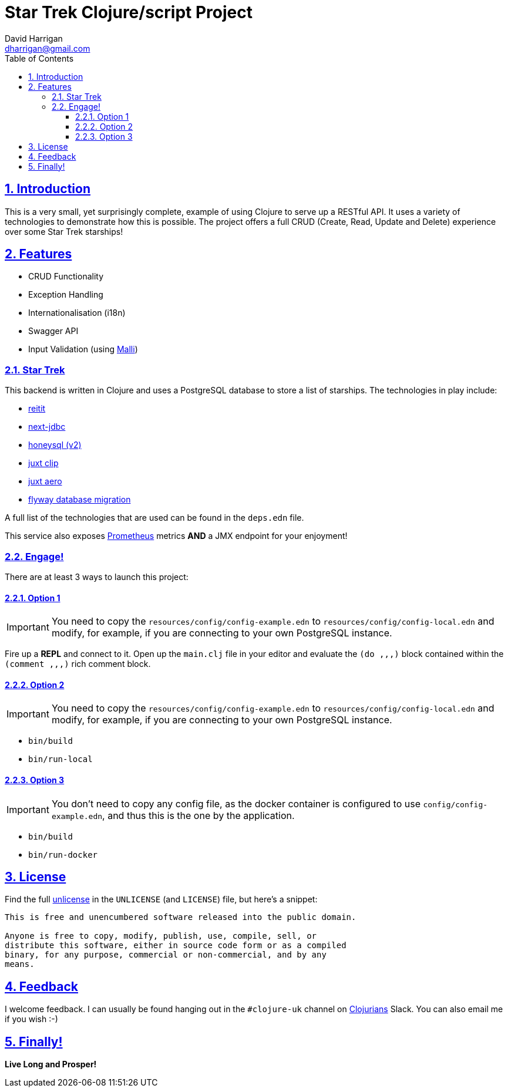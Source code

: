 = Star Trek Clojure/script Project
:author: David Harrigan
:email: dharrigan@gmail.com
:docinfo: true
:doctype: book
:icons: font
:numbered:
:sectlinks:
:sectnums:
:setanchors:
:source-highlighter: highlightjs
:toc:
:toclevels: 5

== Introduction

This is a very small, yet surprisingly complete, example of using
Clojure to serve up a RESTful API. It uses a variety of technologies
to demonstrate how this is possible. The project offers a full CRUD
(Create, Read, Update and Delete) experience over some Star Trek
starships!

== Features

* CRUD Functionality
* Exception Handling
* Internationalisation (i18n)
* Swagger API
* Input Validation (using https://github.com/metosin/malli[Malli])

=== Star Trek

This backend is written in Clojure and uses a PostgreSQL database to
store a list of starships. The technologies in play include:

* https://github.com/metosin/reitit[reitit]
* https://github.com/seancorfield/next-jdbc[next-jdbc]
* https://github.com/seancorfield/honeysql[honeysql (v2)]
* https://github.com/juxt/clip[juxt clip]
* https://github.com/juxt/aero[juxt aero]
* https://github.com/flyway/flyway[flyway database migration]

A full list of the technologies that are used can be found in the
`deps.edn` file.

This service also exposes
https://prometheus.io/docs/introduction/overview/[Prometheus] metrics
*AND* a JMX endpoint for your enjoyment!

=== Engage!

There are at least 3 ways to launch this project:


==== Option 1

IMPORTANT: You need to copy the `resources/config/config-example.edn`
to `resources/config/config-local.edn` and modify, for example, if you
are connecting to your own PostgreSQL instance.

Fire up a *REPL* and connect to it. Open up the `main.clj` file in
your editor and evaluate the `(do ,,,)` block contained within the
`(comment ,,,)` rich comment block.

==== Option 2

IMPORTANT: You need to copy the `resources/config/config-example.edn`
to `resources/config/config-local.edn` and modify, for example, if you
are connecting to your own PostgreSQL instance.

* `bin/build`
* `bin/run-local`

==== Option 3

IMPORTANT: You don't need to copy any config file, as the docker
container is configured to use `config/config-example.edn`, and thus
this is the one by the application.

* `bin/build`
* `bin/run-docker`

== License

Find the full https://unlicense.org/[unlicense] in the `UNLICENSE` (and
`LICENSE`) file, but here's a snippet:

```
This is free and unencumbered software released into the public domain.

Anyone is free to copy, modify, publish, use, compile, sell, or
distribute this software, either in source code form or as a compiled
binary, for any purpose, commercial or non-commercial, and by any
means.
```

== Feedback

I welcome feedback. I can usually be found hanging out in the `#clojure-uk`
channel on https://clojurians.slack.com[Clojurians] Slack. You can also email
me if you wish :-)

== Finally!

*Live Long and Prosper!*
